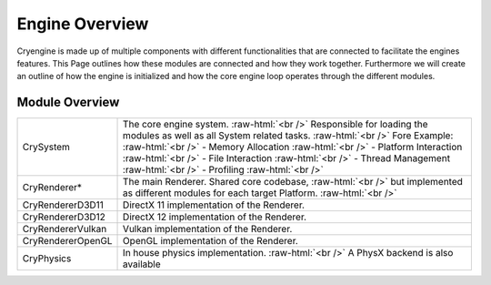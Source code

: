 Engine Overview
================

Cryengine is made up of multiple components with different functionalities that are connected to facilitate
the engines features. This Page outlines how these modules are connected and how they work together.
Furthermore we will create an outline of how the engine is initialized and how the core engine loop operates through the different modules.

Module Overview
^^^^^^^^^^^^^^^
.. role:: raw-html(raw)
 :format: html

+--------------------+----------------------------------------------------------------------------------------------------------+
|CrySystem           | The core engine system. :raw-html:`<br />`                                                               |
|                    | Responsible for loading the modules as well as all System related tasks. :raw-html:`<br />`              |
|                    | Fore Example: :raw-html:`<br />`                                                                         |
|                    | - Memory Allocation :raw-html:`<br />`                                                                   |
|                    | - Platform Interaction  :raw-html:`<br />`                                                               |
|                    | - File Interaction :raw-html:`<br />`                                                                    |
|                    | - Thread Management :raw-html:`<br />`                                                                   |
|                    | - Profiling :raw-html:`<br />`                                                                           |
+--------------------+----------------------------------------------------------------------------------------------------------+
|CryRenderer*        |The main Renderer. Shared core codebase, :raw-html:`<br />`                                               |
|                    |but implemented as different modules for each target Platform. :raw-html:`<br />`                         |
+--------------------+----------------------------------------------------------------------------------------------------------+
|CryRendererD3D11    |DirectX 11 implementation of the Renderer.                                                                |
+--------------------+----------------------------------------------------------------------------------------------------------+
|CryRendererD3D12    |DirectX 12 implementation of the Renderer.                                                                |
+--------------------+----------------------------------------------------------------------------------------------------------+
|CryRendererVulkan   |Vulkan implementation of the Renderer.                                                                    |
+--------------------+----------------------------------------------------------------------------------------------------------+
|CryRendererOpenGL   |OpenGL implementation of the Renderer.                                                                    |
+--------------------+----------------------------------------------------------------------------------------------------------+
|CryPhysics          | In house physics implementation. :raw-html:`<br />`                                                      |
|                    | A PhysX backend is also available                                                                        |
+--------------------+----------------------------------------------------------------------------------------------------------+


